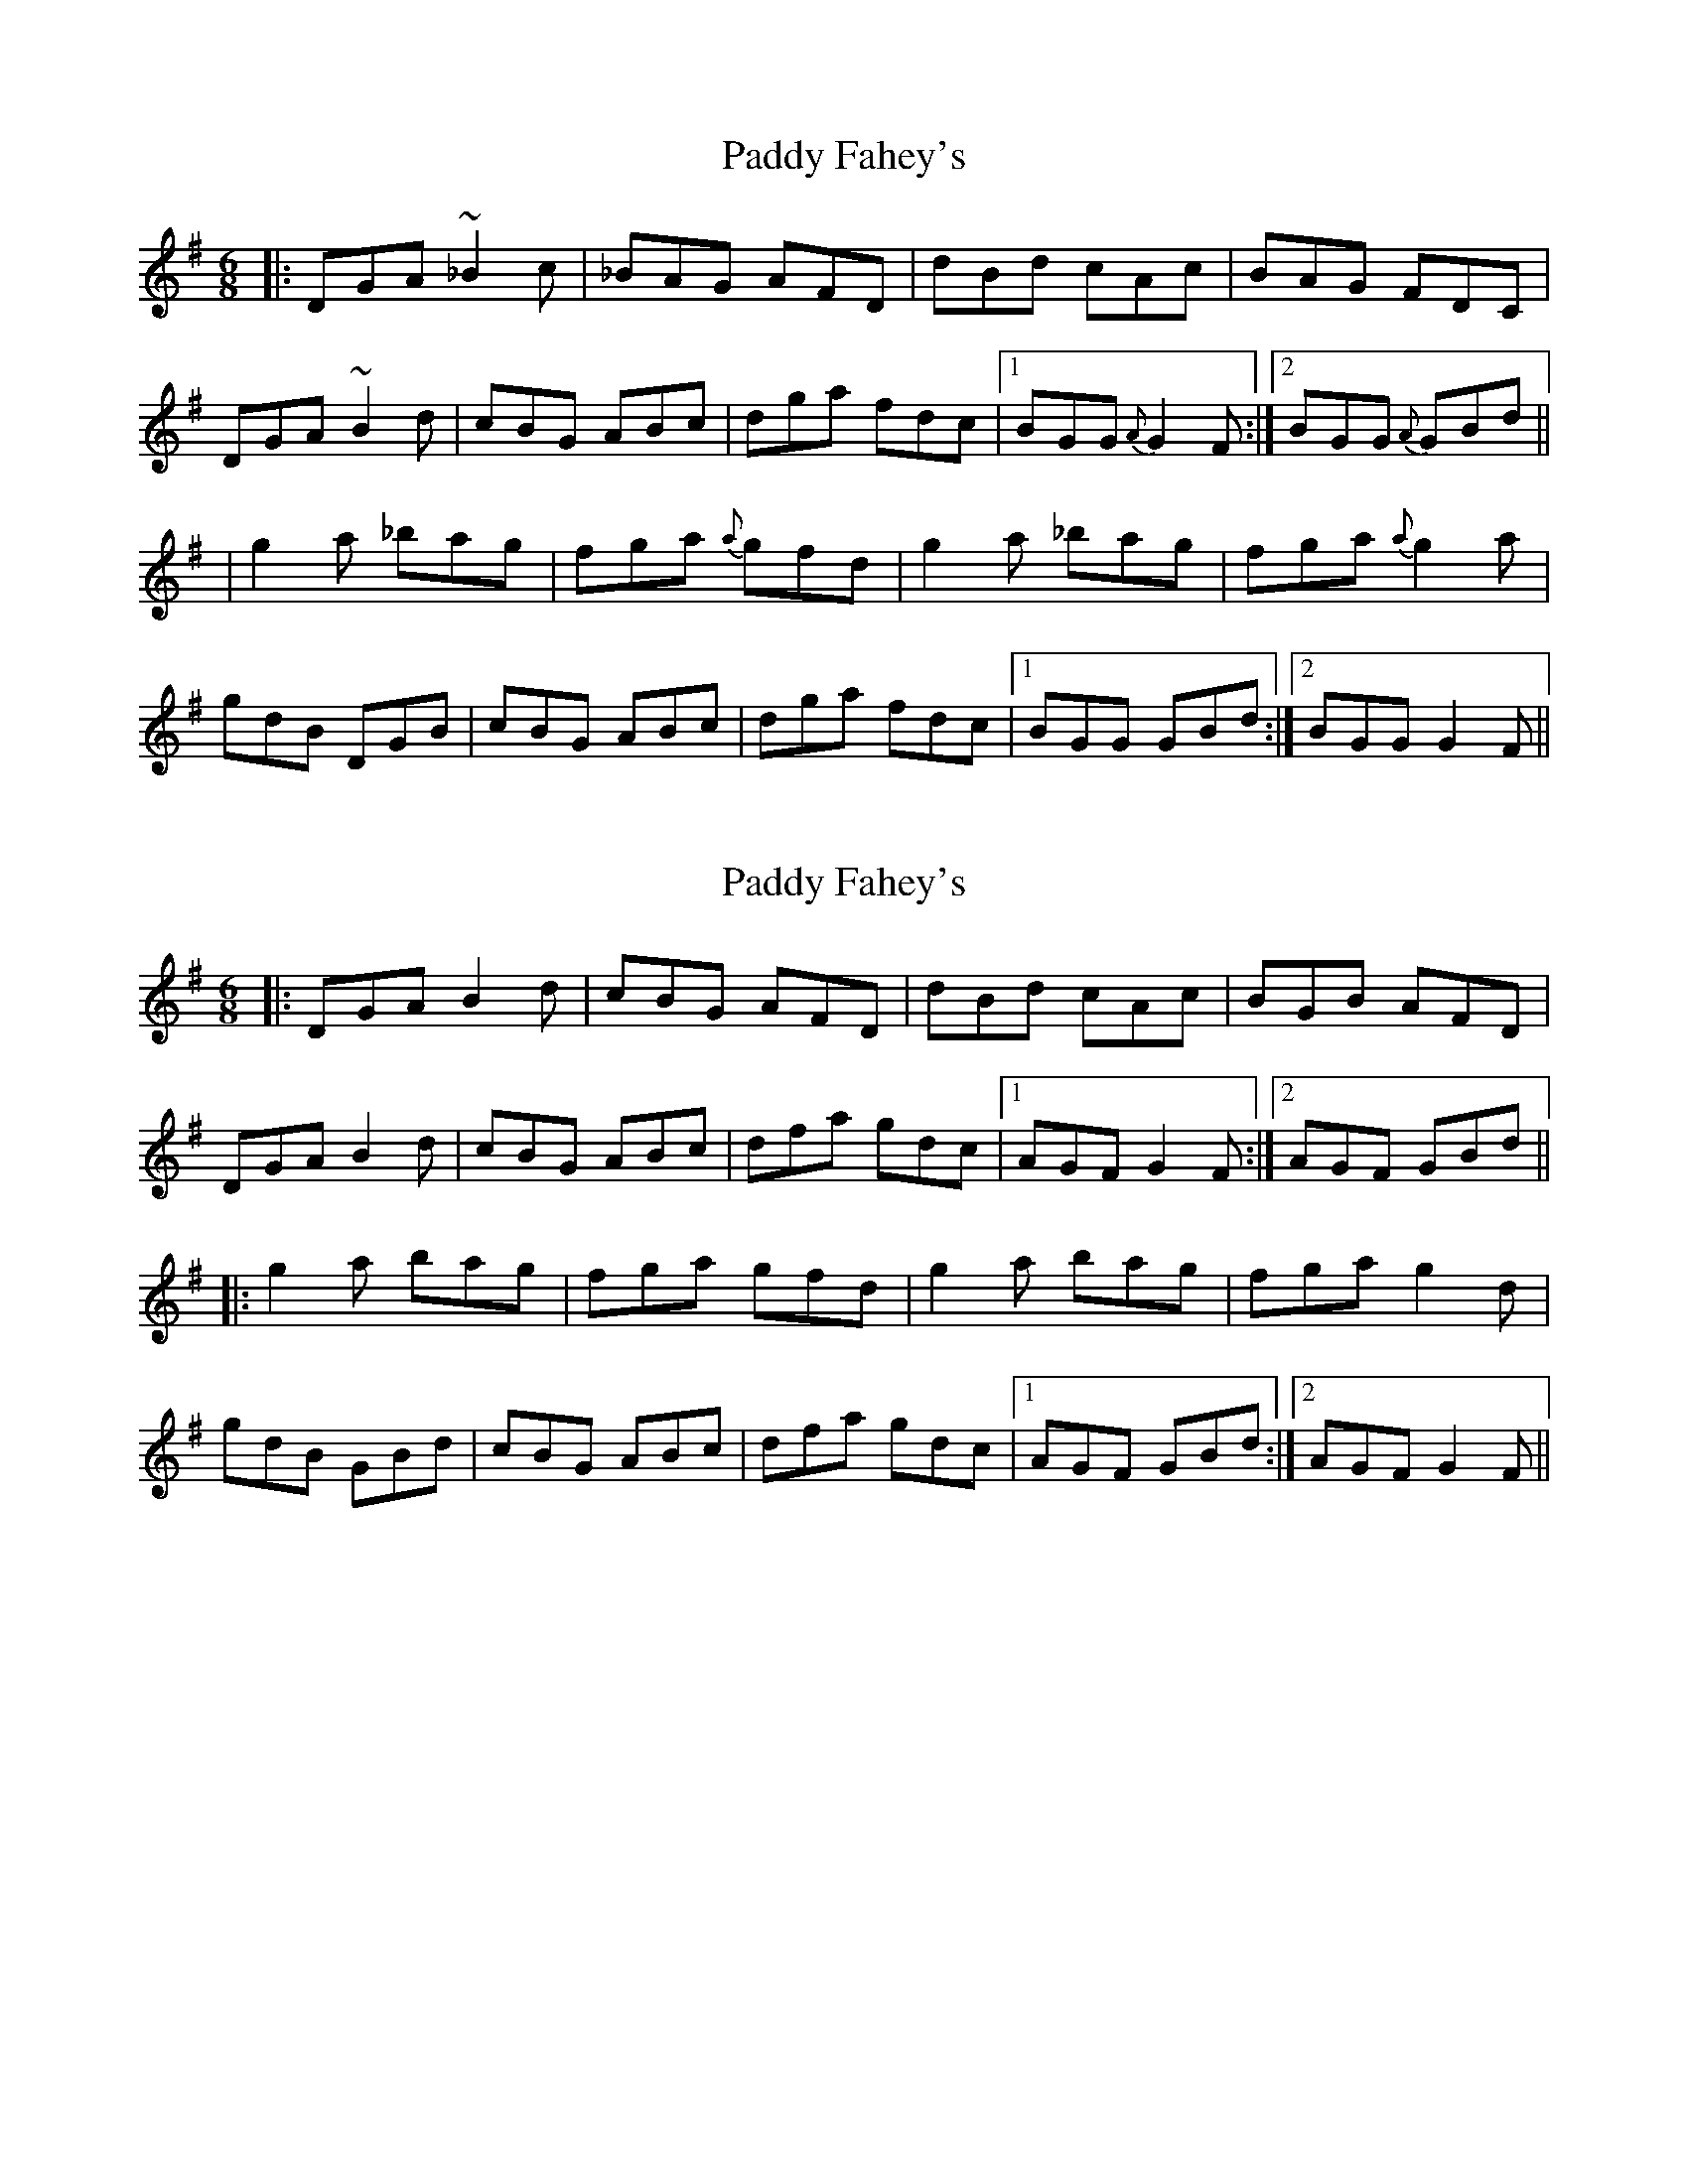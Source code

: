 X: 1
T: Paddy Fahey's
Z: Will Harmon
S: https://thesession.org/tunes/2561#setting2561
R: jig
M: 6/8
L: 1/8
K: Gmaj
|: DGA ~_B2 c | _BAG AFD | dBd cAc | BAG FDC |
DGA ~B2 d | cBG ABc | dga fdc |1 BGG {A}G2 F :|2 BGG {A}GBd ||
| g2 a _bag | fga {a}gfd | g2 a _bag | fga {a}g2 a |
gdB DGB | cBG ABc | dga fdc |1 BGG GBd :|2 BGG G2 F ||
X: 2
T: Paddy Fahey's
Z: slainte
S: https://thesession.org/tunes/2561#setting15836
R: jig
M: 6/8
L: 1/8
K: Gmaj
|:DGA B2d|cBG AFD|dBd cAc|BGB AFD|
DGA B2d|cBG ABc|dfa gdc|1 AGF G2F:|2 AGF GBd||
|:g2a bag|fga gfd|g2a bag|fga g2d|
gdB GBd|cBG ABc|dfa gdc|1 AGF GBd:|2 AGF G2F||
X: 3
T: Paddy Fahey's
Z: wvwhistler
S: https://thesession.org/tunes/2561#setting15837
R: jig
M: 6/8
L: 1/8
K: Gmaj
DGA ~B3|cBc d2g|gfd Bcd|cAG AGF|DGA ~B3|cBc d2g|gfd Bcd|1cAF G2F :||2cAF GBd||~g2d fga|gfd Bcd|cAA ~f3|agf def| ~g2a bag|fdg fdc|B2G AGF|1DGF GBd:||2DGF G2F||
X: 4
T: Paddy Fahey's
Z: Dr. Dow
S: https://thesession.org/tunes/2561#setting15838
R: jig
M: 6/8
L: 1/8
K: Gmaj
D|GA_B =B2d|cBG ABc|dBd cAc|BGd AFD|GA_B =B2d|cBG ABc|dga fdc|BGF G2:||:d|~g3 bag|fga gfd|~g3 bag|fga g2ef|gdB GBd|cBG ABc|dga fdc|BGF G2:|GA_B =BcA|_BAG AFD|~d3 ~c3|B/c/dB AFD|
